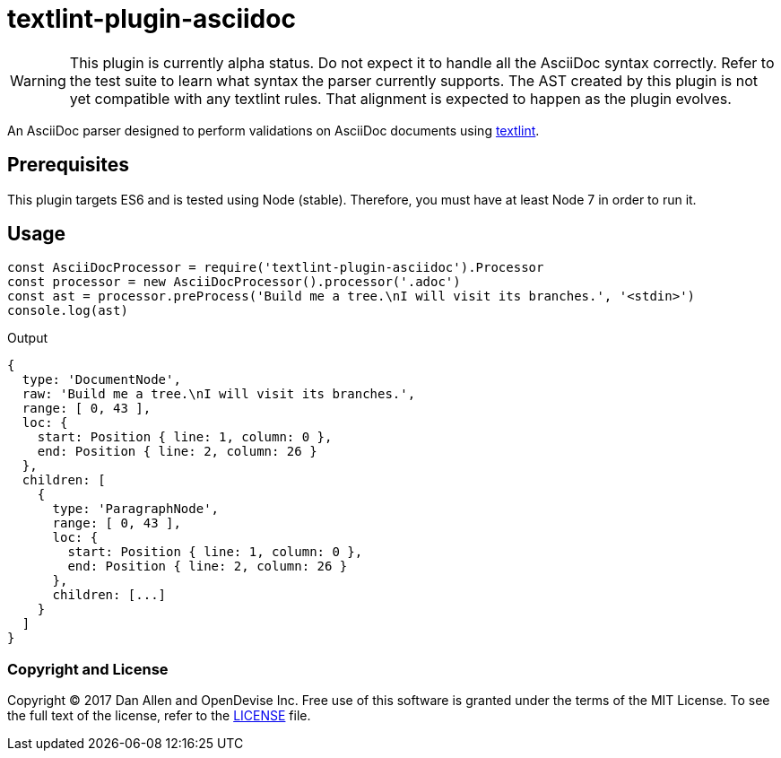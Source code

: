 = textlint-plugin-asciidoc
:uri-textlint: https://github.com/textlint/textlint

WARNING: This plugin is currently alpha status.
Do not expect it to handle all the AsciiDoc syntax correctly.
Refer to the test suite to learn what syntax the parser currently supports.
The AST created by this plugin is not yet compatible with any textlint rules.
That alignment is expected to happen as the plugin evolves.

An AsciiDoc parser designed to perform validations on AsciiDoc documents using {uri-textlint}[textlint].

== Prerequisites

This plugin targets ES6 and is tested using Node (stable).
Therefore, you must have at least Node 7 in order to run it.

== Usage

[source,js]
----
const AsciiDocProcessor = require('textlint-plugin-asciidoc').Processor
const processor = new AsciiDocProcessor().processor('.adoc')
const ast = processor.preProcess('Build me a tree.\nI will visit its branches.', '<stdin>')
console.log(ast)
----

.Output
....
{
  type: 'DocumentNode',
  raw: 'Build me a tree.\nI will visit its branches.',
  range: [ 0, 43 ],
  loc: {
    start: Position { line: 1, column: 0 },
    end: Position { line: 2, column: 26 }
  },
  children: [
    {
      type: 'ParagraphNode',
      range: [ 0, 43 ],
      loc: {
        start: Position { line: 1, column: 0 },
        end: Position { line: 2, column: 26 }
      },
      children: [...]
    }
  ]
}
....

=== Copyright and License

Copyright (C) 2017 Dan Allen and OpenDevise Inc.
Free use of this software is granted under the terms of the MIT License.
To see the full text of the license, refer to the <<LICENSE.adoc#,LICENSE>> file.
